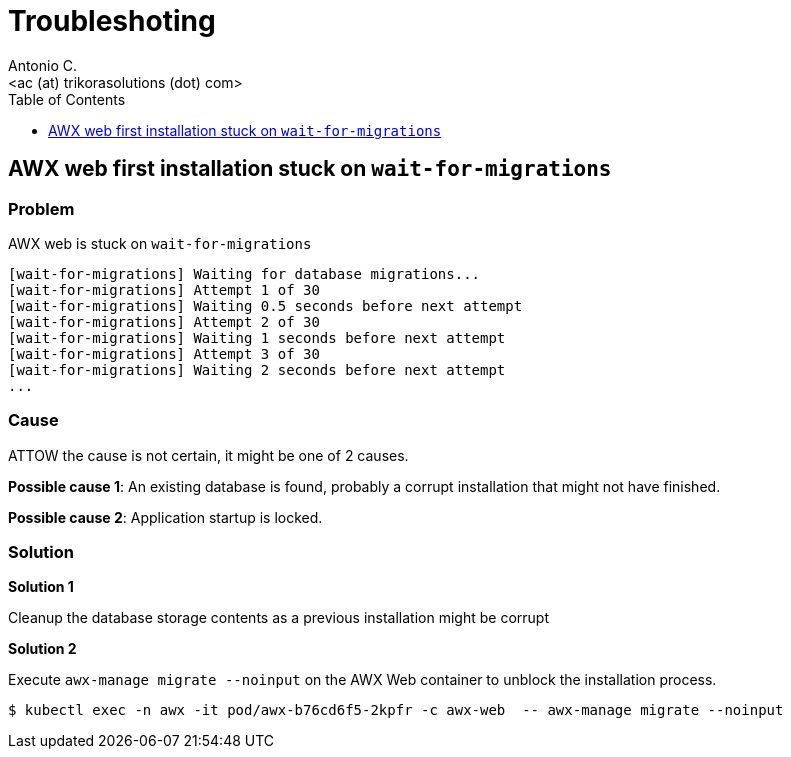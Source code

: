= Troubleshoting
:author: Antonio C.
:description: AWX administration.
:email: <ac (at) trikorasolutions (dot) com>
:icons: font
:toc: left
:toclevels: 1
:toc-title: Table of Contents

== AWX web first installation stuck on `wait-for-migrations`

=== Problem

AWX web is stuck on `wait-for-migrations`

[source]
----
[wait-for-migrations] Waiting for database migrations...
[wait-for-migrations] Attempt 1 of 30
[wait-for-migrations] Waiting 0.5 seconds before next attempt
[wait-for-migrations] Attempt 2 of 30
[wait-for-migrations] Waiting 1 seconds before next attempt
[wait-for-migrations] Attempt 3 of 30
[wait-for-migrations] Waiting 2 seconds before next attempt
...
----

=== Cause

ATTOW the cause is not certain, it might be one of 2 causes.

*Possible cause 1*: An existing database is found, probably a corrupt installation that might not have finished.

*Possible cause 2*: Application startup is locked.

=== Solution

*Solution 1* 

Cleanup the database storage contents as a previous installation might be corrupt

*Solution 2* 

Execute `awx-manage migrate --noinput` on the AWX Web container to unblock the installation process.

[source,bash]
----
$ kubectl exec -n awx -it pod/awx-b76cd6f5-2kpfr -c awx-web  -- awx-manage migrate --noinput
----
